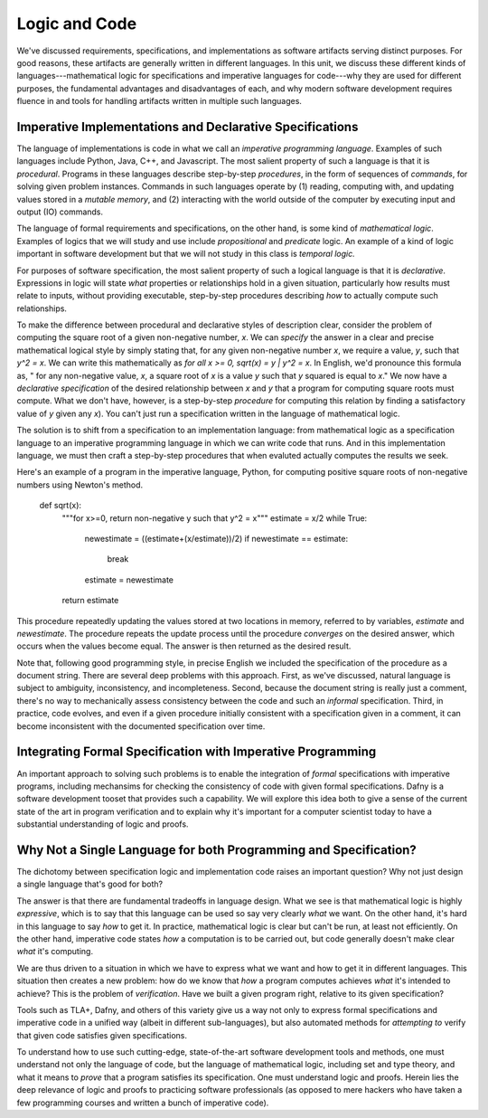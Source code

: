 Logic and Code
==============

We've discussed requirements, specifications, and implementations as
software artifacts serving distinct purposes. For good reasons, these
artifacts are generally written in different languages. In this unit,
we discuss these different kinds of languages---mathematical logic for
specifications and imperative languages for code---why they are used
for different purposes, the fundamental advantages and disadvantages
of each, and why modern software development requires fluence in and
tools for handling artifacts written in multiple such languages.

Imperative Implementations and Declarative Specifications
---------------------------------------------------------

The language of implementations is code in what we call an *imperative
programming language*. Examples of such languages include Python,
Java, C++, and Javascript. The most salient property of such a
language is that it is *procedural*. Programs in these languages
describe step-by-step *procedures*, in the form of sequences of
*commands*, for solving given problem instances. Commands in such
languages operate by (1) reading, computing with, and updating values
stored in a *mutable memory*, and (2) interacting with the world
outside of the computer by executing input and output (IO) commands.

The language of formal requirements and specifications, on the other
hand, is some kind of *mathematical logic*. Examples of logics that we
will study and use include *propositional* and *predicate* logic.  An
example of a kind of logic important in software development but that
we will not study in this class is *temporal logic.*

For purposes of software specification, the most salient property of
such a logical language is that it is *declarative*.  Expressions in
logic will state *what* properties or relationships hold in a given
situation, particularly how results must relate to inputs, without
providing executable, step-by-step procedures describing *how* to
actually compute such relationships.

To make the difference between procedural and declarative styles of
description clear, consider the problem of computing the square root
of a given non-negative number, *x*. We can *specify* the answer in a
clear and precise mathematical logical style by simply stating that,
for any given non-negative number *x*, we require a value, *y*, such
that *y^2 = x*. We can write this mathematically as *for all x >= 0,
sqrt(x) = y | y^2 = x*. In English, we'd pronounce this formula as, "
for any non-negative value, *x*, a square root of *x* is a value *y*
such that *y* squared is equal to *x*." We now have a *declarative
specification* of the desired relationship between *x* and *y* that a
program for computing square roots must compute. What we don't have,
however, is a step-by-step *procedure* for computing this relation by
finding a satisfactory value of *y* given any *x*). You can't just run
a specification written in the language of mathematical logic.

The solution is to shift from a specification to an implementation
language: from mathematical logic as a specification language to an
imperative programming language in which we can write code that runs.
And in this implementation language, we must then craft a step-by-step
procedures that when evaluted actually computes the results we seek.

Here's an example of a program in the imperative language, Python, for
computing positive square roots of non-negative numbers using Newton's
method.

    def sqrt(x):
        """for x>=0, return non-negative y such that y^2 = x"""
        estimate = x/2
        while True:
            newestimate = ((estimate+(x/estimate))/2)
            if newestimate == estimate:
                break
            estimate = newestimate
        return estimate

This procedure repeatedly updating the values stored at two locations
in memory, referred to by variables, *estimate* and *newestimate*. The
procedure repeats the update process until the procedure *converges*
on the desired answer, which occurs when the values become equal. The
answer is then returned as the desired result.

Note that, following good programming style, in precise English we
included the specification of the procedure as a document string.
There are several deep problems with this approach. First, as we've
discussed, natural language is subject to ambiguity, inconsistency,
and incompleteness. Second, because the document string is really
just a comment, there's no way to mechanically assess consistency
between the code and such an *informal* specification. Third, in
practice, code evolves, and even if a given procedure initially
consistent with a specification given in a comment, it can become
inconsistent with the documented specification over time.


Integrating Formal Specification with Imperative Programming
------------------------------------------------------------

An important approach to solving such problems is to enable the
integration of *formal* specifications with imperative programs,
including mechansims for checking the consistency of code with given
formal specifications. Dafny is a software development tooset that
provides such a capability. We will explore this idea both to give a
sense of the current state of the art in program verification and
to explain why it's important for a computer scientist today to
have a substantial understanding of logic and proofs.

Why Not a Single Language for both Programming and Specification?
-----------------------------------------------------------------

The dichotomy between specification logic and implementation code
raises an important question? Why not just design a single language
that's good for both?

The answer is that there are fundamental tradeoffs in language design.
What we see is that mathematical logic is highly *expressive*, which
is to say that this language can be used so say very clearly *what*
we want. On the other hand, it's hard in this language to say *how*
to get it. In practice, mathematical logic is clear but can't be run,
at least not efficiently. On the other hand, imperative code states
*how* a computation is to be carried out, but code generally doesn't
make clear *what* it's computing.

We are thus driven to a situation in which we have to express what
we want and how to get it in different languages. This situation then
creates a new problem: how do we know that *how* a program computes
achieves *what* it's intended to achieve? This is the problem of
*verification*. Have we built a given program right, relative to its
given specification? 

Tools such as TLA+, Dafny, and others of this variety give us a
way not only to express formal specifications and imperative code
in a unified way (albeit in different sub-languages), but also
automated methods for *attempting to* verify that given code
satisfies given specifications.

To understand how to use such cutting-edge, state-of-the-art
software development tools and methods, one must understand not
only the language of code, but the language of mathematical logic,
including set and type theory, and what it means to *prove* that
a program satisfies its specification. One must understand logic
and proofs. Herein lies the deep relevance of logic and proofs
to practicing software professionals (as opposed to mere hackers
who have taken a few programming courses and written a bunch of
imperative code).

